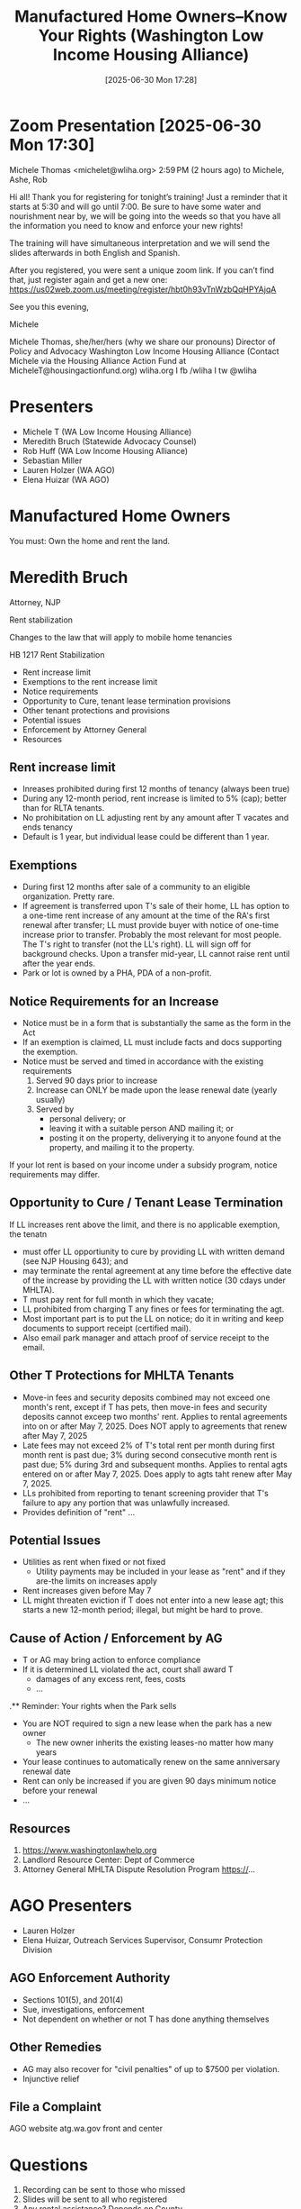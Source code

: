 #+title:      Manufactured Home Owners--Know Your Rights (Washington Low Income Housing Alliance)
#+date:       [2025-06-30 Mon 17:28]
#+filetags:   :2025:home:laws:mobile:
#+identifier: 20250630T172807
#+signature:  training

* Zoom Presentation [2025-06-30 Mon 17:30]
Michele Thomas <michelet@wliha.org>
2:59 PM (2 hours ago)
to Michele, Ashe, Rob

Hi all! Thank you for registering for tonight’s training! Just a reminder that it starts at 5:30 and will go until 7:00. Be sure to have some water and nourishment near by, we will be going into the weeds so that you have all the information you need to know and enforce your new rights!

The training will have simultaneous interpretation and we will send the slides afterwards in both English and Spanish.

After you registered, you were sent a unique zoom link. If you can’t find that, just register again and get a new one: https://us02web.zoom.us/meeting/register/hbt0h93vTnWzbQqHPYAjqA

See you this evening,

Michele

Michele Thomas, she/her/hers (why we share our pronouns)
Director of Policy and Advocacy
Washington Low Income Housing Alliance
(Contact Michele via the Housing Alliance Action Fund at MicheleT@housingactionfund.org)
wliha.org  I  fb /wliha  I  tw @wliha

* Presenters
- Michele T (WA Low Income Housing Alliance)
- Meredith Bruch (Statewide Advocacy Counsel)
- Rob Huff (WA Low Income Housing Alliance)
- Sebastian Miller
- Lauren Holzer (WA AGO)
- Elena Huizar (WA AGO)

* Manufactured Home Owners
You must: Own the home and rent the land.

* Meredith Bruch
Attorney, NJP

Rent stabilization

Changes to the law that will apply to mobile home tenancies

HB 1217 Rent Stabilization

- Rent increase limit
- Exemptions to the rent increase limit
- Notice requirements
- Opportunity to Cure, tenant lease termination provisions
- Other tenant protections and provisions
- Potential issues
- Enforcement by Attorney General
- Resources

** Rent increase limit
- Inreases prohibited during first 12 months of tenancy (always been true)
- During any 12-month period, rent increase is limited to 5% (cap); better than for RLTA tenants.
- No prohibitation on LL adjusting rent by any amount after T vacates and ends tenancy
- Default is 1 year, but individual lease could be different than 1 year.

** Exemptions
- During first 12 months after sale of a community to an eligible organization.  Pretty rare.
- If agreement is transferred upon T's sale of their home, LL has option to a one-time rent increase of any amount at the time of the RA's first renewal after transfer; LL must provide buyer with notice of one-time increase prior to transfer.  Probably the most relevant for most people.  The T's right to transfer (not the LL's right).  LL will sign off for background checks.  Upon a transfer mid-year, LL cannot raise rent until after the year ends.
- Park or lot is owned by a PHA, PDA of a non-profit.

** Notice Requirements for an Increase
- Notice must be in a form that is substantially the same as the form in the Act
- If an exemption is claimed, LL must include facts and docs supporting the exemption.
- Notice must be served and timed in accordance with the existing requirements
  1. Served 90 days prior to increase
  2. Increase can ONLY be made upon the lease renewal date (yearly usually)
  3. Served by
     - personal delivery; or
     - leaving it with a suitable person AND mailing it; or
     - posting it on the property, deliverying it to anyone found at the property, and mailing it to the property.

If your lot rent is based on your income under a subsidy program, notice requirements may differ.

** Opportunity to Cure / Tenant Lease Termination
If LL increases rent above the limit, and there is no applicable exemption, the tenatn
- must offer LL opportiunity to cure by providing LL with written demand (see NJP Housing 643); and
- may terminate the rental agreement at any time before the effective date of the increase by providing the LL with written notice (30 cdays under MHLTA).
- T must pay rent for full month in which they vacate;
- LL prohibited from charging T any fines or fees for terminating the agt.
- Most important part is to put the LL on notice; do it in writing and keep documents to support receipt (certified mail).
- Also email park manager and attach proof of service receipt to the email.

** Other T Protections for MHLTA Tenants
- Move-in fees and security deposits combined may not exceed one month's rent, except if T has pets, then move-in fees and security deposits cannot exceep two months' rent.  Applies to rental agreements into on or after May 7, 2025.  Does NOT apply to agreements that renew after May 7, 2025
- Late fees may not exceed 2% of T's total rent per month during first month rent is past due; 3% during second consecutive month rent is past due; 5% during 3rd and subsequent months.  Applies to rental agts entered on or after May 7, 2025.  Does apply to agts taht renew after May 7, 2025.
- LLs prohibited from reporting to tenant screening provider that T's failure to apy any portion that was unlawfully increased.
- Provides definition of "rent" ...

** Potential Issues
- Utilities as rent when fixed or not fixed
  - Utility payments may be included in your lease as "rent" and if they are-the limits on increases apply
- Rent increases given before May 7
- LL might threaten eviction if T does not enter into a new lease agt; this starts a new 12-month period; illegal, but might be hard to prove.

** Cause of Action / Enforcement by AG
- T or AG may bring action to enforce compliance
- If it is determined LL violated the act, court shall award T
  - damages of any excess rent, fees, costs
  - ...

.** Reminder: Your rights when the Park sells
- You are NOT required to sign a new lease when the park has a new owner
  - The new owner inherits the existing leases-no matter how many years
- Your lease continues to automatically renew on the same anniversary renewal date
- Rent can only be increased if you are given 90 days minimum notice before your renewal
- ...

** Resources
1. https://www.washingtonlawhelp.org
2. Landlord Resource Center: Dept of Commerce
3. Attorney General MHLTA Dispute Resolution Program https://...

* AGO Presenters
- Lauren Holzer
- Elena Huizar, Outreach Services Supervisor, Consumr Protection Division

** AGO Enforcement Authority
- Sections 101(5), and 201(4)
- Sue, investigations, enforcement
- Not dependent on whether or not T has done anything themselves

** Other Remedies
- AG may also recover for "civil penalties" of up to $7500 per violation.
- Injunctive relief

** File a Complaint
AGO website atg.wa.gov front and center

* Questions
1. Recording can be sent to those who missed
2. Slides will be sent to all who registered
3. Any rental assistance? Depends on County
4. Mixed park; as long as more than 2, falls under MHLTA; some might be daily or weekly; law will not apply to them.
5. Creative attempts to raise rent more than 5%; place an accrual on the ledger; hope the court of appeals rules that increase was effective.
6. The rent increase effective date is the important date, not the date of the notice.  A rent increase notice that increases rent over a number of years is invalid.
